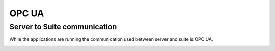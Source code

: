 OPC UA
======


Server to Suite communication
-----------------------------

While the applications are running the communication used between server and suite is OPC UA. 

.. image:: images/opcUA_overview.png
